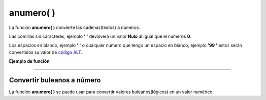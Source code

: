 .. meta::
   :description: Funcion base(interna) anumero en Latino
   :keywords: manual, documentacion, latino, funciones, funciones internas, anumero

============
anumero( )
============
La función **anumero\( \)** convierte las cadenas(textos) a números.

Las comillas sin caracteres, ejemplo **\' \'** devolverá un valor **Nulo** al igual que el números **0**.

Los espacios en blanco, ejemplo **\'  \'** o cualquier número que tengo un espacio en blanco, ejemplo **\'99  \'** estos serán convertidos su valor de `código ALT`_.

**Ejemplo de función**

.. raw:: html

   <pre><code class="language-latino line-numbers">escribir(anumero("3.14"))     //Devolverá 3.14
   escribir(anumero(""))         //Devolverá nulo
   escribir(anumero("0"))        //Devolverá nulo
   escribir(anumero(" "))        //Devolverá 32 (Esto correspondo al código ALT)
   escribir(anumero("9"))        //Devolverá 9
   escribir(anumero("9 "))       //Devolverá 57(Como tiene un espacio devolverá el código ALT)</code></pre>

----

Convertir buleanos a número
-----------------------------
La función **anumero\( \)** se puede usar para convertir valores buleanos(lógicos) en un valor numérico.

.. raw:: html

   <pre><code class="language-latino line-numbers">anumero(verdadero)     //Devolverá 1
   anumero(falso)         //Devolverá "nulo" (no retorna 0, ya que su valor es representado por un valor nulo)</code></pre>

.. Enlaces

.. _código ALT: https://en.wikipedia.org/wiki/Alt_code